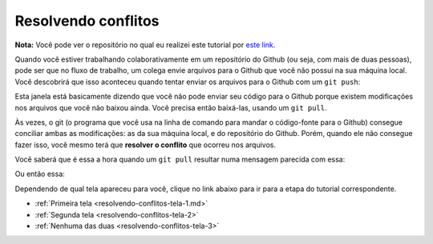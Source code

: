 
.. _resolvendo-conflitos:

Resolvendo conflitos
--------------------

**Nota:** Você pode ver o repositório no qual eu realizei este tutorial
por `este link <https://github.com/CTISM-Prof-Henry/gitTest>`__.

Quando você estiver trabalhando colaborativamente em um repositório do
Github (ou seja, com mais de duas pessoas), pode ser que no fluxo de
trabalho, um colega envie arquivos para o Github que você não possui na
sua máquina local. Você descobrirá que isso aconteceu quando tentar
enviar os arquivos para o Github com um ``git push``:

|image0|

Esta janela está basicamente dizendo que você não pode enviar seu código
para o Github porque existem modificações nos arquivos que você não
baixou ainda. Você precisa então baixá-las, usando um ``git pull``.

Às vezes, o git (o programa que você usa na linha de comando para mandar
o código-fonte para o Github) consegue conciliar ambas as modificações:
as da sua máquina local, e do repositório do Github. Porém, quando ele
não consegue fazer isso, você mesmo terá que **resolver o conflito** que
ocorreu nos arquivos.

Você saberá que é essa a hora quando um ``git pull`` resultar numa
mensagem parecida com essa:

|image1|

Ou então essa:

|image2|

Dependendo de qual tela apareceu para você, clique no link abaixo para
ir para a etapa do tutorial correspondente.

-  :ref:`Primeira tela <resolvendo-conflitos-tela-1.md>`
-  :ref:`Segunda tela <resolvendo-conflitos-tela-2>`
-  :ref:`Nenhuma das duas <resolvendo-conflitos-tela-3>`

.. |image0| image:: ../imagens/conflito_1.png
.. |image1| image:: ../imagens/conflito_2.png
.. |image2| image:: ../imagens/conflito_3.png
